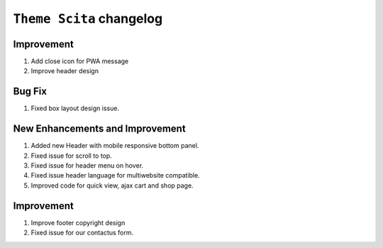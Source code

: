 ========================
``Theme Scita`` changelog
========================

*************************
Improvement
*************************

1. Add close icon for PWA message
2. Improve header design


*************************
Bug Fix
*************************

1. Fixed box layout design issue.


*************************
New Enhancements and Improvement
*************************

1. Added new Header with mobile responsive bottom panel.
2. Fixed issue for scroll to top.
3. Fixed issue for header menu on hover.
4. Fixed issue header language for multiwebsite compatible.
5. Improved code for quick view, ajax cart and shop page.

*************************
Improvement
*************************

1. Improve footer copyright design
2. Fixed issue for our contactus form.
